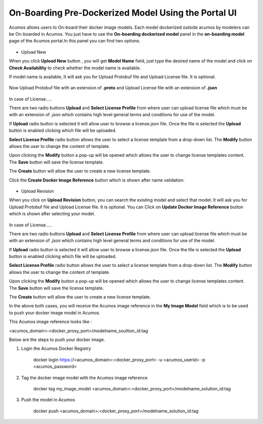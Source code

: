 .. ===============LICENSE_START=======================================================
.. Acumos CC-BY-4.0
.. ===================================================================================
.. Copyright (C) 2017-2018 AT&T Intellectual Property & Tech Mahindra. All rights reserved.
.. ===================================================================================
.. This Acumos documentation file is distributed by AT&T and Tech Mahindra
.. under the Creative Commons Attribution 4.0 International License (the "License");
.. you may not use this file except in compliance with the License.
.. You may obtain a copy of the License at
..
.. http://creativecommons.org/licenses/by/4.0
..
.. This file is distributed on an "AS IS" BASIS,
.. WITHOUT WARRANTIES OR CONDITIONS OF ANY KIND, either express or implied.
.. See the License for the specific language governing permissions and
.. limitations under the License.
.. ===============LICENSE_END=========================================================

====================================================
On-Boarding Pre-Dockerized Model Using the Portal UI
====================================================

Acumos allows users to On-board their docker image models. Each model dockerized outside 
acumos by modelers can be On-boarded in Acumos. You just have to use the **On-boarding dockerized model** 
panel in the **on-boarding model** page of the Acumos portal.In this panel you can find two options.

	.. image:: ../images/portal/onboarding-dockerized-model.PNG
                 :width: 75%

- Upload New 

When you click **Upload New** button , you will get **Model Name** field, just type the desired name of the model
and click on **Check Availability** to check whether the model name is available.

If model name is available, It will ask you for Upload Protobuf file and Upload License file. It is optional.
	
	.. image:: ../images/portal/onboarding-dockerized-model-license.PNG
                 :width: 75%
				 
Now Upload Protobuf file with an extension of **.proto** and Upload License file with an extension of **.json**

	.. image:: ../images/portal/onboarding-dockerized-model-license-browse.PNG
                 :width: 75%

In case of License.....

There are two radio buttons **Upload** and **Select License Profile** 
from where user can upload license file which must be with an extension of *.json* which contains high level general terms and conditions for use of the model.


.. image:: ../images/portal/model-onboarding-docker-uri-license.png
                 :width: 75%

If **Upload** radio button is selected it will allow user to browse a license.json file. Once the file is selected the **Upload** button is enabled clicking which file will be uploaded. 

.. image:: ../images/portal/model-onboarding-docker-uri-upload.png
                 :width: 75%
				 
**Select License Profile** radio button allows the user to select a license template from a drop-down list. The **Modify** button allows the user to change the content of template. 

.. image:: ../images/portal/model-onboarding-docker-uri-select-license.png
                 :width: 75%
				 
Upon clicking the **Modify** button a pop-up will be opened which allows the user to change license templates content. The **Save** button will save the license template.

.. image:: ../images/portal/model-onboarding-docker-uri-modify.png
                 :width: 75%

.. image:: ../images/portal/model-onboarding-docker-uri-save.png
                 :width: 75%

The **Create** button will allow the user to create a new license template. 

.. image:: ../images/portal/model-onboarding-docker-uri-create.png
                 :width: 75%

Click the **Create Docker Image Reference** 
button which is shown after name validation. 

	.. image:: ../images/portal/onboarding-dockerized-model-new.PNG
                 :width: 75%

- Upload Revision

When you click on **Upload Revision** button, you can search the existing model and select that model. It will ask you for Upload Protobuf file and Upload License file. It is optional. You can Click on **Update Docker Image Reference**  button which is shown after selecting your model.

	.. image:: ../images/portal/onboarding-dockerized-model-uploadrev.PNG
                 :width: 75%
In case of License.....

There are two radio buttons **Upload** and **Select License Profile** 
from where user can upload license file which must be with an extension of *.json* which contains high level general terms and conditions for use of the model.


.. image:: ../images/portal/model-onboarding-docker-uri-license.png
                 :width: 75%

If **Upload** radio button is selected it will allow user to browse a license.json file. Once the file is selected the **Upload** button is enabled clicking which file will be uploaded. 

.. image:: ../images/portal/model-onboarding-docker-uri-upload.png
                 :width: 75%
				 
**Select License Profile** radio button allows the user to select a license template from a drop-down list. The **Modify** button allows the user to change the content of template. 

.. image:: ../images/portal/model-onboarding-docker-uri-select-license.png
                 :width: 75%
				 
Upon clicking the **Modify** button a pop-up will be opened which allows the user to change license templates content. The **Save** button will save the license template.

.. image:: ../images/portal/model-onboarding-docker-uri-modify.png
                 :width: 75%

.. image:: ../images/portal/model-onboarding-docker-uri-save.png
                 :width: 75%

The **Create** button will allow the user to create a new license template. 

.. image:: ../images/portal/model-onboarding-docker-uri-create.png
                 :width: 75%

In the above both cases, you will receive the Acumos image reference in the **My Image Model** field which is to be used 
to push your docker image model in Acumos.

This Acumos image reference looks like :

<acumos_domain>:<docker_proxy_port>/modelname_soultion_id:tag

Below are the steps to push your docker image.

#. Login the Acumos Docker Registry

	docker login https://<acumos_domain>:<docker_proxy_port> -u <acumos_userid> -p <acumos_password>

#. Tag the docker image model with the Acumos image reference 

	docker tag my_image_model <acumos_domain>:<docker_proxy_port>/modelname_solution_id:tag
   
#. Push the model in Acumos

	docker push <acumos_domain>:<docker_proxy_port>/modelname_solution_id:tag




